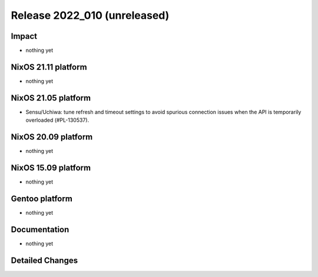 .. XXX update on release :Publish Date: YYYY-MM-DD

Release 2022_010 (unreleased)
-----------------------------

Impact
^^^^^^

* nothing yet


NixOS 21.11 platform
^^^^^^^^^^^^^^^^^^^^

* nothing yet


NixOS 21.05 platform
^^^^^^^^^^^^^^^^^^^^

* Sensu/Uchiwa: tune refresh and timeout settings to avoid spurious connection
  issues when the API is temporarily overloaded (#PL-130537).


NixOS 20.09 platform
^^^^^^^^^^^^^^^^^^^^

* nothing yet


NixOS 15.09 platform
^^^^^^^^^^^^^^^^^^^^

* nothing yet


Gentoo platform
^^^^^^^^^^^^^^^

* nothing yet


Documentation
^^^^^^^^^^^^^

* nothing yet


Detailed Changes
^^^^^^^^^^^^^^^^

.. vim: set spell spelllang=en:
